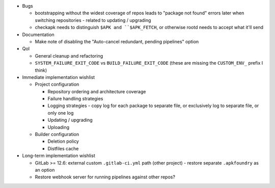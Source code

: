 * Bugs

  * bootstrapping without the widest coverage of repos leads to "package
    not found" errors later when switching repositories - related to
    updating / upgrading
  * checkapk needs to distinguish ``$APK and ``$APK_FETCH``, or
    otherwise rootd needs to accept what it'll send

* Documentation

  * Make note of disabling the "Auto-cancel redundant, pending
    pipelines" option

* QoI

  * General cleanup and refactoring
  * ``SYSTEM_FAILURE_EXIT_CODE`` vs ``BUILD_FAILURE_EXIT_CODE`` (these
    are missing the ``CUSTOM_ENV_`` prefix I think)

* Immediate implementation wishlist

  * Project configuration

    * Repository ordering and architecture coverage
    * Failure handling strategies
    * Logging strategies - copy log for each package to separate file,
      or exclusively log to separate file, or only one log
    * Updating / upgrading
    * Uploading

  * Builder configuration

    * Deletion policy
    * Distfiles cache

* Long-term implementation wishlist

  * GitLab >= 12.6: external custom ``.gitlab-ci.yml`` path (other
    project) - restore separate ``.apkfoundry`` as an option
  * Restore webhook server for running pipelines against other repos?
